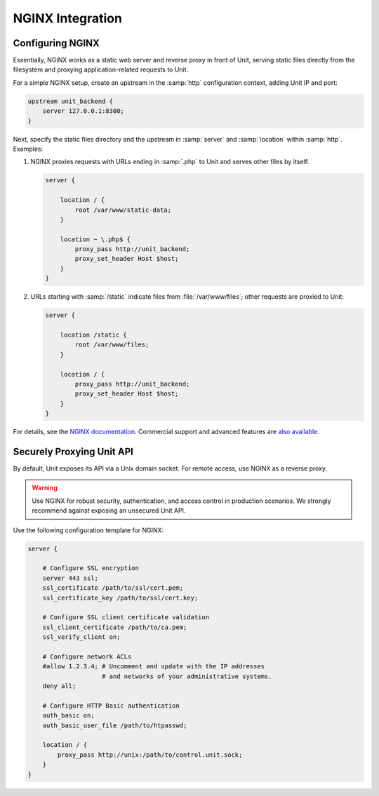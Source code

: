 #################
NGINX Integration
#################

*****************
Configuring NGINX
*****************

Essentially, NGINX works as a static web server and reverse proxy in front of
Unit, serving static files directly from the filesystem and proxying
application-related requests to Unit.

For a simple NGINX setup, create an upstream in the :samp:`http` configuration
context, adding Unit IP and port:

.. code-block:: nginx

   upstream unit_backend {
       server 127.0.0.1:8300;
   }

Next, specify the static files directory and the upstream in :samp:`server` and
:samp:`location` within :samp:`http`. Examples:

#. NGINX proxies requests with URLs ending in :samp:`.php` to Unit and serves
   other files by itself:

   .. code-block:: nginx

       server {

           location / {
               root /var/www/static-data;
           }

           location ~ \.php$ {
               proxy_pass http://unit_backend;
               proxy_set_header Host $host;
           }
       }

#. URLs starting with :samp:`/static` indicate files from
   :file:`/var/www/files`; other requests are proxied to Unit:

   .. code-block:: nginx

       server {

           location /static {
               root /var/www/files;
           }

           location / {
               proxy_pass http://unit_backend;
               proxy_set_header Host $host;
           }
       }

For details, see the `NGINX documentation <https://nginx.org>`_.  Commercial
support and advanced features are `also available <https://www.nginx.com>`_.

**************************
Securely Proxying Unit API
**************************

By default, Unit exposes its API via a Unix domain socket.  For remote access,
use NGINX as a reverse proxy.

.. warning::

    Use NGINX for robust security, authentication, and access control in
    production scenarios.  We strongly recommend against exposing an unsecured
    Unit API.

Use the following configuration template for NGINX:

.. code-block:: nginx

    server {

        # Configure SSL encryption
        server 443 ssl;
        ssl_certificate /path/to/ssl/cert.pem;
        ssl_certificate_key /path/to/ssl/cert.key;

        # Configure SSL client certificate validation
        ssl_client_certificate /path/to/ca.pem;
        ssl_verify_client on;

        # Configure network ACLs
        #allow 1.2.3.4; # Uncomment and update with the IP addresses
                        # and networks of your administrative systems.
        deny all;

        # Configure HTTP Basic authentication
        auth_basic on;
        auth_basic_user_file /path/to/htpasswd;

        location / {
            proxy_pass http://unix:/path/to/control.unit.sock;
        }
    }
